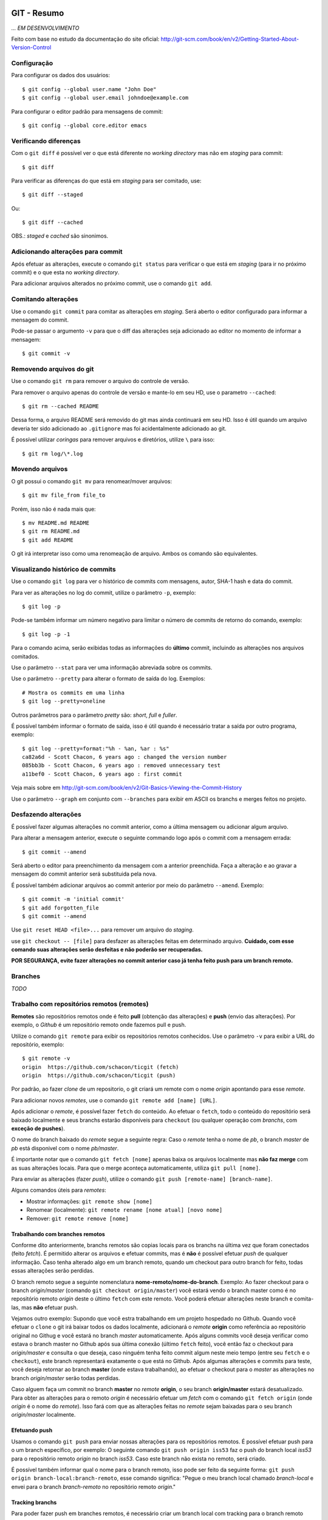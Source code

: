 GIT - Resumo
=============

*... EM DESENVOLVIMENTO*

Feito com base no estudo da documentação do site oficial: http://git-scm.com/book/en/v2/Getting-Started-About-Version-Control

Configuração
--------------

Para configurar os dados dos usuários::

    $ git config --global user.name "John Doe"
    $ git config --global user.email johndoe@example.com

Para configurar o editor padrão para mensagens de commit::

    $ git config --global core.editor emacs


Verificando diferenças
--------------------------

Com o ``git diff`` é possível ver o que está diferente no *working directory* mas não em *staging* para commit::

    $ git diff

Para verificar as diferenças do que está em *staging* para ser comitado, use::

    $ git diff --staged

Ou::

    $ git diff --cached

OBS.: *staged* e *cached* são sinonimos.

Adicionando alterações para commit
-------------------------------------

Após efetuar as alterações, execute o comando ``git status`` para verificar o que está em *staging* (para ir no próximo commit) e o que esta no *working directory*.

Para adicionar arquivos alterados no próximo commit, use o comando ``git add``.

Comitando alterações
---------------------

Use o comando ``git commit`` para comitar as alterações em *staging*. Será aberto o editor configurado para informar a mensagem do commit.

Pode-se passar o argumento ``-v`` para que o diff das alterações seja adicionado ao editor no momento de informar a mensagem::

    $ git commit -v


Removendo arquivos do git
----------------------------

Use o comando ``git rm`` para remover o arquivo do controle de versão.

Para remover o arquivo apenas do controle de versão e mante-lo em seu HD, use o parametro ``--cached``::

    $ git rm --cached README

Dessa forma, o arquivo README será removido do git mas ainda continuará em seu HD. Isso é útil quando um arquivo deveria ter sido adicionado ao ``.gitignore`` mas foi acidentalmente adicionado ao git.

É possível utilizar *coringas* para remover arquivos e diretórios, utilize ``\`` para isso::

    $ git rm log/\*.log


Movendo arquivos
--------------------

O git possui o comando ``git mv`` para renomear/mover arquivos::

    $ git mv file_from file_to

Porém, isso não é nada mais que::

    $ mv README.md README
    $ git rm README.md
    $ git add README

O git irá interpretar isso como uma renomeação de arquivo. Ambos os comando são equivalentes.

Visualizando histórico de commits
-----------------------------------

Use o comando ``git log`` para ver o histórico de commits com mensagens, autor, SHA-1 hash e data do commit.

Para ver as alterações no log do commit, utilize o parâmetro ``-p``, exemplo::

    $ git log -p

Pode-se também informar um número negativo para limitar o número de commits de retorno do comando, exemplo::

    $ git log -p -1

Para o comando acima, serão exibidas todas as informações do **último** commit, incluindo as alterações nos arquivos comitados.

Use o parâmetro ``--stat`` para ver uma informação abreviada sobre os commits.

Use o parâmetro ``--pretty`` para alterar o formato de saída do log. Exemplos::

    # Mostra os commits em uma linha
    $ git log --pretty=oneline

Outros parâmetros para o parâmetro *pretty* são: *short*, *full* e *fuller*.

É possível também informar o formato de saída, isso é útil quando é necessário tratar a saída por outro programa, exemplo::

    $ git log --pretty=format:"%h - %an, %ar : %s"
    ca82a6d - Scott Chacon, 6 years ago : changed the version number
    085bb3b - Scott Chacon, 6 years ago : removed unnecessary test
    a11bef0 - Scott Chacon, 6 years ago : first commit

Veja mais sobre em http://git-scm.com/book/en/v2/Git-Basics-Viewing-the-Commit-History

Use o parâmetro ``--graph`` em conjunto com ``--branches`` para exibir em ASCII os branchs e merges feitos no projeto.

Desfazendo alterações
-----------------------

É possível fazer algumas alterações no commit anterior, como a última mensagem ou adicionar algum arquivo.

Para alterar a mensagem anterior, execute o seguinte commando logo após o commit com a mensagem errada::

    $ git commit --amend

Será aberto o editor para preenchimento da mensagem com a anterior preenchida. Faça a alteração e ao gravar a mensagem do commit anterior será substituida pela nova.

É possível também adicionar arquivos ao commit anterior por meio do parâmetro ``--amend``. Exemplo::

    $ git commit -m 'initial commit'
    $ git add forgotten_file
    $ git commit --amend

Use ``git reset HEAD <file>...`` para remover um arquivo do *staging*.

use ``git checkout -- [file]`` para desfazer as alterações feitas em determinado arquivo. **Cuidado, com esse comando suas alterações serão desfeitas e não poderão ser recuperadas.**

**POR SEGURANÇA, evite fazer alterações no commit anterior caso já tenha feito push para um branch remoto.**

Branches
----------------------------

*TODO*


Trabalho com repositórios remotos (remotes)
---------------------------------------------

**Remotes** são repositórios remotos onde é feito **pull** (obtenção das alterações) e **push** (envio das alterações). Por exemplo, o *Github* é um repositório remoto onde fazemos pull e push.

Utilize o comando ``git remote`` para exibir os repositórios remotos conhecidos. Use o parâmetro ``-v`` para exibir a URL do repositório, exemplo::

    $ git remote -v
    origin  https://github.com/schacon/ticgit (fetch)
    origin  https://github.com/schacon/ticgit (push)

Por padrão, ao fazer *clone* de um repositorio, o git criará um remote com o nome *origin* apontando para esse *remote*.

Para adicionar novos *remotes*, use o comando ``git remote add [name] [URL]``.

Após adicionar o *remote*, é possível fazer ``fetch`` do conteúdo. Ao efetuar o ``fetch``, todo o conteúdo do repositório será baixado localmente e seus branchs estarão disponíveis para ``checkout`` (ou qualquer operação com *branchs*, com **exceção de pushes**).

O nome do branch baixado do *remote* segue a seguinte regra: Caso o *remote* tenha o nome de *pb*, o branch *master* de *pb* está disponivel com o nome *pb/master*.

É importante notar que o comando ``git fetch [nome]`` apenas baixa os arquivos localmente mas **não faz merge** com as suas alterações locais. Para que o merge aconteça automaticamente, utiliza ``git pull [nome]``.

Para enviar as alterações (fazer *push*), utilize o comando ``git push [remote-name] [branch-name]``.

Alguns comandos úteis para *remotes*:

- Mostrar informações: ``git remote show [nome]``
- Renomear (localmente): ``git remote rename [nome atual] [novo nome]``
- Remover: ``git remote remove [nome]``

Trabalhando com branches remotos
^^^^^^^^^^^^^^^^^^^^^^^^^^^^^^^^^^^^

Conforme dito anteriormente, branchs remotos são copias locais para os branchs na última vez que foram conectados (feito *fetch*). É permitido alterar os arquivos e efetuar commits, mas é **não** é possível efetuar *push* de qualquer informação. Ĉaso tenha alterado algo em um branch remoto, quando um checkout para outro branch for feito, todas essas alterações serão perdidas.

O branch remoto segue a seguinte nomenclatura **nome-remoto/nome-do-branch**. Exemplo: Ao fazer checkout para o branch *origin/master* (comando ``git checkout origin/master``) você estará vendo o branch master como é no repositório remoto *origin* deste o último ``fetch`` com este remoto. Você poderá efetuar alterações neste branch e comita-las, mas **não** efetuar push.

Vejamos outro exemplo: Supondo que você estra trabalhando em um projeto hospedado no Github. Quando você efetuar o ``clone`` o git irá baixar todos os dados localmente, adicionará o *remote* **origin** como referência ao repositório original no Githug e você estará no branch *master* automaticamente. Após alguns commits você deseja verificar como estava o branch master no Github após sua última conexão (último ``fetch`` feito), você então faz o checkout para *origin/master* e consulta o que deseja, caso ninguém tenha feito commit algum neste meio tempo (entre seu ``fetch`` e o ``checkout``), este branch representará exatamente o que está no Github. Após algumas alterações e commits para teste, você deseja retornar ao branch **master** (onde estava trabalhando), ao efetuar o checkout para o *master* as alterações no branch *origin/master* serão todas perdidas.

Caso alguem faça um commit no branch **master** no *remote* **origin**, o seu branch **origin/master** estará desatualizado. Para obter as alterações para o remoto *origin* é necessário efetuar um *fetch* com o comando ``git fetch origin`` (onde *origin* é o nome do *remote*). Isso fará com que as alterações feitas no *remote* sejam baixadas para o seu branch *origin/master* localmente.

Efetuando push
^^^^^^^^^^^^^^^^^^^

Usamos o comando ``git push`` para enviar nossas alterações para os repositórios remotos. É possível efetuar push para o um branch específico, por exemplo: O seguinte comando ``git push origin iss53`` faz o push do branch local *iss53* para o repositório remoto *origin* no branch *iss53*. Caso este branch não exista no remoto, será criado.

É possível também informar qual o nome para o branch remoto, isso pode ser feito da seguinte forma: ``git push origin branch-local:branch-remoto``, esse comando significa: "Pegue o meu branch local chamado *branch-local* e envei para o branch *branch-remoto* no repositório remoto *origin*."


Tracking branchs
^^^^^^^^^^^^^^^^^^^^^^^

Para poder fazer push em branches remotos, é necessário criar um branch local com tracking para o branch remoto desejado, esse branch local é chamado *tracking branch* ou *upstream branch*. Isso já ocorre ao fazer *clone* de um repositório, o branch *master* é um *tracking branch* com relação direta para o branch remoto *origin/master*. Com isso, ao fazer *pull* e *push* do branch master o git já sabe qual remoto deve usar para baixar ou enviar as informações.

Vejamos um exemplo: Supondo que você tem um branch remoto chamado *remoto/iss53* e quer fazer alterações e efetuar o *push* em seguida. Para que o *push* seja possível, é preciso criar um branch local com base no branch remoto (*tracking branch*), isso é feito por meio do seguinte comando::

    $ git checkout -b iss53 remoto/iss52

Ou::

    $ git checkout --track remoto/iss52

Isso criará um branch local com *tracking* para o branch remoto *remoto/iss53* possibilitando efetuar pushes (caso você tenha permissão de escrita no *remote*).

Também é possível colocar um branch em tracking manualmente com o seguinte comando: ``git branch -f iss53 -t remoto/iss53``, aqui é usado o parâmetro ``-f`` para forçar a atualização do branch já existente.

Para ver os branchs e com quais remotos cada um faz *tracking*, use o comando `git branch -vv`. Exemplo::

    $ git branch -vv
      iss53     7e424c3 [origin/iss53: ahead 2] forgot the brackets
      master    1ae2a45 [origin/master] deploying index fix
    * serverfix f8674d9 [teamone/server-fix-good: ahead 3, behind 1] this should do it
      testing   5ea463a trying something new

No exemplo acima, o *tracking branch* **iss53** está ligado ao branch remoto **origin/iss53** e está à frente 2 commits (há dois commits pendentes para *push*); O *tracking branch* **master** está atualizado em relação ao remoto; O *tracking branch* **serverfix** está ligado ao branch remoto **teamone/server-fix-good** (repare que *tracking branches* não necessáriamente precisam ter o mesmo nome do branch remoto) com 3 commits pendentes para *push* e desatualizado em 1 commit (necessário fazer *pull*); O último branch **testing** não está ligado a nenhum branch e é, portanto, um branch normal.

Para alterar o *tracking* de um branch local, utilize o comando `git branch -u origin/serverfix` (ou dependendo da versão ``git branch teste --set-upstream origin/master``)

Efetuando pull
^^^^^^^^^^^^^^^^^^^^^^^^^^^

Utilizamos ``git fetch`` para atualizar os branches remotos, em seguida geralmente utilizamos ``git merge`` para juntar as alterações remotas com as locais (veremos adiante o uso também de ``rebase``). Porém, podemos utilizar o comando ``git pull`` para efetuar ambos os comandos de uma única vez (``fetch`` e ``merge``). Ao executá-lo, o Git identificará o repositório remoto, os commits serão baixados e o merge será feito em seguida. Caso o branch não seja um *tracking branch*, será solicitado o repositório e branch de origem para efetuar o pull.

Removendo branches remotos
^^^^^^^^^^^^^^^^^^^^^^^^^^^

Caso seja necessário remover um branch remoto, utilize o seguinte comando::

    $ git push origin --delete serverfix

No comando acima, é removido o branch *serverfix* do remoto *origin*.

Dica: Caso esteja usando uma URL HTTPS com autenticação para efetuar os *pushes*, use o comando ``git config --global credential.helper cache`` para armazenar os dados de acesso (usuário e senha) do repositório.

Branches - Rebasing
---------------------

No Git, há duas formas de juntar alterações em branchs diferentes: **merge** e **rebase**.

Merge foi visto anteriormente, ele junta as alterações de dois branchs em um novo commit. É a maneira mais fácil para juntar as alterações em dois branches diferentes.

Porém, há um outro jeito. Imagine que você está trabalhando em um branch chamado *develop* e em outro chamado *master*, ambos já receberam commits desde a criação do branch *develop* (ou seja, ambos já seguiram dois caminhos distintos) e você deseja que as alterações do branch *master* sejam aplicadas ao branch *develop* **antes** das alterações feitas neste mesmo branch. Com o comando ``git rebase [branch]`` os commits do branch informado serão aplicados em ordem cronológica ao branch atual.

Exemplo de uso::

    $ git checkout develop
    $ git rebase master

O codigo acima faz com que o branch *develop* receba os commits do branch *master*, atualizando-o. Dessa forma, ao efetuar um merge do branch *master* com o branch *develop* será feito apenas um *avanço rápido* (fast-forward) do branch *master* para apontar para o commit do branch *develop*::

    $ git checkout master
    $ git merge experiment

Outra vantagem do *rebase* é o histórico de alterações mais limpo, mais linear, fazendo com que as alterações tenham ocorrido em série, mesmo que originalmente tendo ocorrido em paralelo. Evita-se assim commits apenas para *merge* entre branches

**IMPORTANTE: Use rebase apenas em commits dentro do seu repositório local (commits locais, que ainda não foram enviados para um local remoto via PUSH). Caso não siga esta regra, todo o histórico de outras pessoas ficará confuso e bagunçado. SEMPRE SIGA ESTA REGRA!**

No caso de rebase no repositório remoto, é recomendável que não se faça ``pull`` diretamente. Ao invés disso, faça ``fetch`` e em seguida um ``rebase``. Ex.::

    $ git fetch
    $ git rebase remoto/master

Isso evitará que sejam criados commits de merge localmente e que os commits que foram alterados remotamente não sejam reinseridos ao efetuar push.

Pode-se também efetuar ``git pull --rebase``, terá o mesmo efeito do código anterior.

Como dito anteriormente, é altamente recomendável usar rebase apenas para reorganizar seus commits localmente, devemos evitar ao máximo fazer rebase em commits que já foram enviados para remotos. Se necessário, certifique-se que todos farão pull usando o parâmetro ``--rebase``.

Stashing
===========

Há momentos onde é necessário mudar de branch sem ter terminado o trabalho atual e não queremos fazer um commit pela metade. É possível guardar o status atual dos arquivos no branch limpando todo *working directory*. Para isso, usamos o comando ``git stash``.

Exemplo:

Supondo que temos a seguinte situação::

    $ git status
    Changes to be committed:
      (use "git reset HEAD <file>..." to unstage)

        modified:   index.html

    Changes not staged for commit:
      (use "git add <file>..." to update what will be committed)
      (use "git checkout -- <file>..." to discard changes in working directory)

        modified:   lib/simplegit.rb

Precisamos alterar de branch mas não queremos comitar nada. Neste caso, executamos o comando ``git stash`` ou ``git stash save`` para guardar o status atual na pilha::

    $ git stash
    Saved working directory and index state \
      "WIP on master: 049d078 added the index file"
    HEAD is now at 049d078 added the index file
    (To restore them type "git stash apply")


Agora nosso diretório de trabalho está com o status limpo e podemos mudar de diretório::

    $ git status
    # On branch master
    nothing to commit, working directory clean


Após o trabalho feito em outro branch, podemos voltar para este branch e recuperar o status anterior com o comando ``git stash apply``. Caso queira também recuperar os arquivos que estavam em *stage* (adicionados para commit), adicione o parâmetro ``--index``::

    $ git stash apply --index
    # On branch master
    # Changes to be committed:
    #   (use "git reset HEAD <file>..." to unstage)
    #
    #      modified:   index.html
    #
    # Changed but not updated:
    #   (use "git add <file>..." to update what will be committed)
    #
    #      modified:   lib/simplegit.rb
    #

É possível também limpar os arquivos do *working directory* mas manter o que está em stage (adicionado para commit). Para isso, utilize o parâmetro ``--keep-index``. Veja um exemplo::

    $ git status -s
    M  index.html
     M lib/simplegit.rb

    $ git stash --keep-index
    Saved working directory and index state WIP on master: 1b65b17 added the index file
    HEAD is now at 1b65b17 added the index file

    $ git status -s
    M  index.html


Caso queira listar o que está na pilha, use o comando ``git stash list``::

    $ git stash list
    stash@{0}: WIP on master: 049d078 added the index file
    stash@{1}: WIP on master: c264051 Revert "added file_size"
    stash@{2}: WIP on master: 21d80a5 added number to log